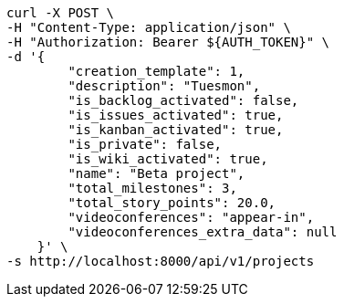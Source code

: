 [source,bash]
----
curl -X POST \
-H "Content-Type: application/json" \
-H "Authorization: Bearer ${AUTH_TOKEN}" \
-d '{
        "creation_template": 1,
        "description": "Tuesmon",
        "is_backlog_activated": false,
        "is_issues_activated": true,
        "is_kanban_activated": true,
        "is_private": false,
        "is_wiki_activated": true,
        "name": "Beta project",
        "total_milestones": 3,
        "total_story_points": 20.0,
        "videoconferences": "appear-in",
        "videoconferences_extra_data": null
    }' \
-s http://localhost:8000/api/v1/projects
----
